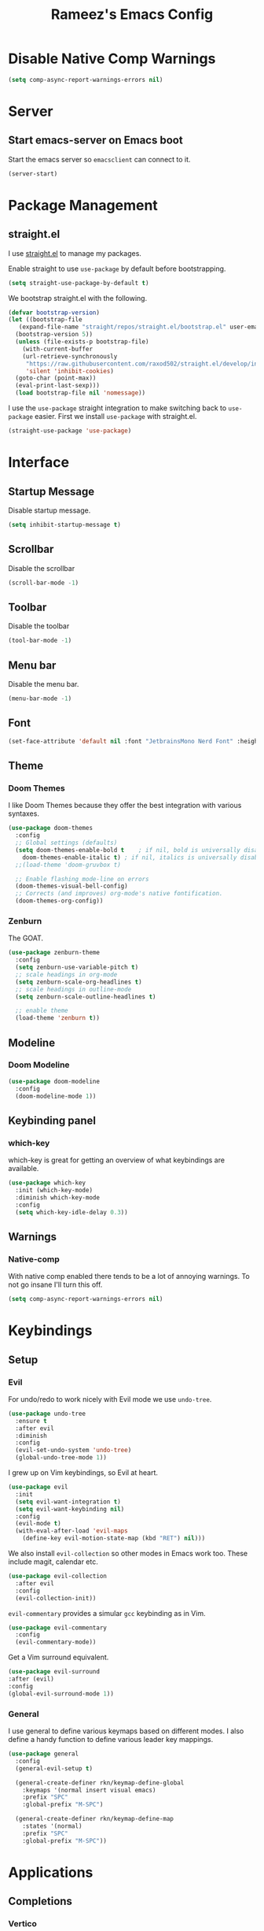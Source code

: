 #+TITLE: Rameez's Emacs Config
#+PROPERTY: header-args:emacs-lisp :tangle ~/.config/dotfiles/modules/editors/emacs/config/init.el

* Disable Native Comp Warnings
#+begin_src emacs-lisp
  (setq comp-async-report-warnings-errors nil)
#+end_src
* Server
** Start emacs-server on Emacs boot
Start the emacs server so ~emacsclient~ can connect to it.
#+begin_src emacs-lisp
  (server-start)
#+end_src
* Package Management
** straight.el
I use [[https://github.com/raxod502/straight.el][straight.el]] to manage my packages.

Enable straight to use =use-package= by default before bootstrapping.
#+begin_src emacs-lisp
  (setq straight-use-package-by-default t)
#+end_src

We bootstrap straight.el with the following.
#+begin_src emacs-lisp
  (defvar bootstrap-version)
  (let ((bootstrap-file
	 (expand-file-name "straight/repos/straight.el/bootstrap.el" user-emacs-directory))
	(bootstrap-version 5))
    (unless (file-exists-p bootstrap-file)
      (with-current-buffer
	  (url-retrieve-synchronously
	   "https://raw.githubusercontent.com/raxod502/straight.el/develop/install.el"
	   'silent 'inhibit-cookies)
	(goto-char (point-max))
	(eval-print-last-sexp)))
    (load bootstrap-file nil 'nomessage))
#+end_src

I use the =use-package= straight integration to make switching back to =use-package= easier. First we install =use-package= with straight.el.
#+begin_src emacs-lisp
  (straight-use-package 'use-package)
#+end_src
* Interface
** Startup Message
Disable startup message.
#+begin_src emacs-lisp
  (setq inhibit-startup-message t)
#+end_src
** Scrollbar
Disable the scrollbar
#+begin_src emacs-lisp
  (scroll-bar-mode -1)
#+end_src
** Toolbar
Disable the toolbar
#+begin_src emacs-lisp
  (tool-bar-mode -1)
#+end_src
** Menu bar
Disable the menu bar.
#+begin_src emacs-lisp
  (menu-bar-mode -1)
#+end_src
** Font
#+begin_src emacs-lisp
  (set-face-attribute 'default nil :font "JetbrainsMono Nerd Font" :height 160)
#+end_src
** Theme
*** Doom Themes
I like Doom Themes because they offer the best integration with various syntaxes.
#+begin_src emacs-lisp
  (use-package doom-themes
    :config
    ;; Global settings (defaults)
    (setq doom-themes-enable-bold t    ; if nil, bold is universally disabled
	  doom-themes-enable-italic t) ; if nil, italics is universally disabled
    ;;(load-theme 'doom-gruvbox t)
  
    ;; Enable flashing mode-line on errors
    (doom-themes-visual-bell-config)
    ;; Corrects (and improves) org-mode's native fontification.
    (doom-themes-org-config))
#+end_src
*** Zenburn
The GOAT.
#+begin_src emacs-lisp
  (use-package zenburn-theme
    :config
    (setq zenburn-use-variable-pitch t)
    ;; scale headings in org-mode
    (setq zenburn-scale-org-headlines t)
    ;; scale headings in outline-mode
    (setq zenburn-scale-outline-headlines t)
  
    ;; enable theme
    (load-theme 'zenburn t))
#+end_src
** Modeline
*** Doom Modeline
#+begin_src emacs-lisp
  (use-package doom-modeline
    :config
    (doom-modeline-mode 1))
#+end_src
** Keybinding panel
*** which-key
which-key is great for getting an overview of what keybindings are available.
#+begin_src emacs-lisp
  (use-package which-key
    :init (which-key-mode)
    :diminish which-key-mode
    :config
    (setq which-key-idle-delay 0.3))
#+end_src
** Warnings
*** Native-comp
With native comp enabled there tends to be a lot of annoying warnings. To not go insane I'll turn this off.
#+begin_src emacs-lisp
  (setq comp-async-report-warnings-errors nil)
#+end_src

* Keybindings
** Setup
*** Evil
For undo/redo to work nicely with Evil mode we use =undo-tree=.
#+begin_src emacs-lisp
  (use-package undo-tree
    :ensure t
    :after evil
    :diminish
    :config
    (evil-set-undo-system 'undo-tree)
    (global-undo-tree-mode 1))   
#+end_src
    
I grew up on Vim keybindings, so Evil at heart.
#+begin_src emacs-lisp
  (use-package evil
    :init
    (setq evil-want-integration t)
    (setq evil-want-keybinding nil)
    :config
    (evil-mode t)
    (with-eval-after-load 'evil-maps
      (define-key evil-motion-state-map (kbd "RET") nil)))
#+end_src

We also install =evil-collection= so other modes in Emacs work too. These include magit, calendar etc.
#+begin_src emacs-lisp
  (use-package evil-collection
    :after evil
    :config
    (evil-collection-init))
#+end_src

=evil-commentary= provides a simular =gcc= keybinding as in Vim.
#+begin_src emacs-lisp
  (use-package evil-commentary
    :config
    (evil-commentary-mode))
#+end_src

Get a Vim surround equivalent.
#+begin_src emacs-lisp
  (use-package evil-surround
  :after (evil)
  :config
  (global-evil-surround-mode 1))
#+end_src

*** General
I use general to define various keymaps based on different modes. I also define a handy function to define various leader key mappings.

#+begin_src emacs-lisp
  (use-package general
    :config
    (general-evil-setup t)
  
    (general-create-definer rkn/keymap-define-global
      :keymaps '(normal insert visual emacs)
      :prefix "SPC"
      :global-prefix "M-SPC")
  
    (general-create-definer rkn/keymap-define-map
      :states '(normal)
      :prefix "SPC"
      :global-prefix "M-SPC"))
#+end_src
* Applications
** Completions
*** Vertico
Use a lightweight completion engine such as vertico.
#+begin_src emacs-lisp
  (use-package vertico
    :init
    (vertico-mode)
  
    ;; Wrap around list
    (setq vertico-cycle t)
    )
#+end_src
*** Orderless
Combine vertico with orderless for better completion typing. Typing a =SPC= after a completion narrows down a list some more.
#+begin_src emacs-lisp
  (use-package orderless
    :init
    (setq completion-styles '(orderless)
	  completion-category-defaults nil
	  completion-category-overrides '((file (styles . (partial-completion))))))
#+end_src
*** Save History
This puts your last used command/completion to the top of the list.
#+begin_src emacs-lisp
  (use-package savehist
    :init
    (savehist-mode))
#+end_src
*** Consult
Consult provides some extra completion for built-in emacs functions.
#+begin_src emacs-lisp
  (use-package consult)
#+end_src
*** Company
Company is a text completion framework for Emacs. It stands for "COMplete ANYthing".
#+begin_src emacs-lisp
  (use-package company
    :config
    (global-company-mode))
#+end_src
** Spell Checking
*** aspell
Set ispell to use the aspell binary.
#+begin_src emacs-lisp
  (setq ispell-program-name "aspell")
#+end_src
** Syntax Checking
*** Flycheck
#+begin_src emacs-lisp
  (use-package flycheck
    :ensure t
    :init (global-flycheck-mode))
#+end_src
** Projects
*** Projectile
For jumping between git projects quickly.
#+begin_src emacs-lisp
  (use-package projectile
    :diminish projectile-mode
    :config
    (projectile-mode))
#+end_src
** VCS
*** Git
**** Magit
#+begin_src emacs-lisp
  (use-package magit)
#+end_src
**** GPG
Allow emacs to ask for GPG password.
#+begin_src emacs-lisp
  (setq epa-pinentry-mode 'loopback)
#+end_src
* Languages
** Clojure
*** Clojure-Mode
#+begin_src emacs-lisp
  (use-package clojure-mode
    :after (flycheck-clj-kondo)
    :ensure t
    :config
    (require 'flycheck-clj-kondo))
#+end_src
*** clj-kondo
#+begin_src emacs-lisp
  (use-package flycheck-clj-kondo)
#+end_src
*** Cider
#+begin_src emacs-lisp
  (use-package cider)
#+end_src
*** clj-refactor
#+begin_src emacs-lisp
  (use-package clj-refactor
    :ensure t
    :init
    (add-hook 'clojure-mode-hook 'clj-refactor-mode)
    :diminish clj-refactor-mode)
#+end_src
*** rainbow-delimiters
#+begin_src emacs-lisp
  (use-package rainbow-delimiters
    :ensure t
    :init
    (add-hook 'clojure-mode-hook 'rainbow-delimiters-mode)
    :diminish rainbow-delimiters-mode)
#+end_src
*** lispyville
#+begin_src emacs-lisp
  (use-package lispyville
    :after (org)
    :init
    (general-add-hook '(emacs-lisp-mode-hook lisp-mode-hook clojure-mode-hook) #'lispyville-mode)
    :config
    (lispyville-set-key-theme '(operators c-w additional)))
#+end_src
** Nix
#+begin_src emacs-lisp
  (use-package nix-mode
    :mode "\\.nix\\'"
    :config
    (setq nix-nixfmt-bin "/home/rameezk/.nix-profile/bin/nixfmt"))
#+end_src

** Org
*** Org-Mode
I use org-mode for managing this config and for tending to my Digital Garden.
#+begin_src emacs-lisp
  (use-package org)
#+end_src
*** Better org-mode bullets
I use =org-superstar= to make a bullets and sections look less ugly.
#+begin_src emacs-lisp
  (use-package org-superstar
    :after (org)
    :config
    (setq org-superstar-leading-bullet ?\s
	  org-superstar-leading-fallback ?\s
	  org-hide-leading-stars nil
	  org-superstar-todo-bullet-alist
	  '(("TODO" . 9744)
	    ("[ ]"  . 9744)
	    ("DONE" . 9745)
	    ("[X]"  . 9745)))
    :hook
    (org-mode . (lambda () (org-superstar-mode 1))))
#+end_src

*** Org-Roam
My Digital Garden (or second brain, if you will) is powered by org-roam.
#+begin_src emacs-lisp
  (use-package org-roam
    :after (org)
    :hook 
    (after-init . org-roam-mode)
    :custom
    (org-roam-directory "~/Dropbox/DigitalGarden")
    :config
    (setq org-roam-graph-exclude-matcher '("inbox")))
#+end_src

A nice function that uses consult to search through all notes.
#+begin_src emacs-lisp
  (defun rkn/org-roam-rg-search ()
    "Search org-roam directory using consult-ripgrep. With live-preview."
    (interactive)
    (let ((consult-ripgrep-command "rg --null --ignore-case --type org --line-buffered --color=always --max-columns=500 --no-heading --line-number . -e ARG OPTS"))
      (consult-ripgrep org-roam-directory)))
#+end_src
**** Capture Templates
***** Dailies
I use the dailies feature of org-roam to capture quick, journal like entries.
#+begin_src emacs-lisp
  (setq org-roam-dailies-capture-templates
	'(("d"
	   "daily"
	   plain
	   (function org-roam-capture--get-point)
	   "** %<%H:%M> %?"
	   :file-name "daily/%<%Y-%m-%d>"
	   :head "#+TITLE: Daily - %<%A %Y-%m-%d>\n\n* %<%A> %<%Y-%m-%d>")))
#+end_src
*** Headings Startup Visibility
Sometimes my org file are too long and I’d like to open them with headings collapsed.
#+begin_src emacs-lisp
  (setq org-startup-folded t)
#+end_src
*** Spell checking
Enable spell checking in org-mode.
#+begin_src emacs-lisp
  (add-hook 'org-mode-hook 'flyspell-mode)
#+end_src
*** Fix stupid bookmark-fontify
Sometimes my org-capture's would have an ugly coloring.
#+begin_src emacs-lisp
  (setq bookmark-fontify nil)
#+end_src
*** Centre org-mode for a nice writing experience
I use Olivetti for this
#+begin_src emacs-lisp
  (use-package olivetti)
#+end_src
*** Allow the enter key to follow links
The below variable needs to be in order to allow for =RET= to follow a link. If you are using Evil (like I am) you also need to unbind =RET= from Evil. This shouldn't matter since =RET= is not bound to anything useful anyway.
#+begin_src emacs-lisp
  (setq org-return-follows-link t)
#+end_src
*** Turn on indent mode everywhere
#+begin_src emacs-lisp
  (setq org-startup-indented t)
#+end_src

*** Babel
**** Tangling
***** Languages to tangle
      In order to tangle certain languages we code blocks we need to define the following:
      #+begin_src emacs-lisp
	(org-babel-do-load-languages
	 'org-babel-load-languages
	 '((emacs-lisp . t)))
      #+end_src

***** Auto-tangling
      To enable auto-tangling on save we define a custom function.
      #+begin_src emacs-lisp
	(defun rkn/org-babel-tangle-dont-ask ()
	  (when (string-equal (buffer-file-name) (expand-file-name "~/.config/dotfiles/modules/editors/emacs/config/emacs.org"))
	    (let ((org-confirm-babel-evaluate nil))
	      (org-babel-tangle))))
      #+end_src

      We then invoke this function as an =org-mode-hook=.
      #+begin_src emacs-lisp
	(add-hook 'org-mode-hook (lambda () (add-hook 'after-save-hook #'rkn/org-babel-tangle-dont-ask
						      'run-at-end 'only-in-org-mode)))
      #+end_src
** Docker
#+begin_src emacs-lisp
  (use-package dockerfile-mode
    :mode "Dockerfile\\'")
#+end_src
** Yaml
#+begin_src emacs-lisp
  (use-package yaml-mode
    :mode "\\.(yml|yaml)\\'")
#+end_src
* Custom Keymaps
** Keymaps
*** Global
**** File
Handy keymaps for handling files.
#+begin_src emacs-lisp
  (defun rkn/reload-emacs-config()
    (interactive)
    (load-file user-init-file))
  
  (rkn/keymap-define-global
    ;; grep current file quickly
    "/" 'consult-line
  
    "f" '(:ignore t :which-key "file")
    "f f" 'find-file
    "f d" '(:ignore t :which-key "dot")
    "f d e" '((lambda() (interactive)(find-file "~/.config/dotfiles/modules/editors/emacs/config/emacs.org")) :which-key "dot-edit")
    "f d i" '((lambda() (interactive)(find-file user-init-file)) :which-key "dot-edit")
    "f d r" '((lambda() (interactive)(rkn/reload-emacs-config)) :which-key "reload-emacs-config")
    "f d R" '((lambda() (interactive)(shell-command "dot rebuild")(rkn/reload-emacs-config)) :which-key "reload-dotfiles"))
#+end_src
**** Git
Git operations
#+begin_src emacs-lisp
  (rkn/keymap-define-global
    ;; grep current file quickly
    "g" '(:ignore t :which-key "git")
    "g g" 'magit-status)
#+end_src
**** Projects
Handing switching between projects, finding files in projects etc.
#+begin_src emacs-lisp
  (rkn/keymap-define-global
    ;; grep current file quickly
    "p" '(:ignore t :which-key "project")
    "p p" 'projectile-switch-project
    "SPC" 'projectile-find-file)
#+end_src
**** Buffers
Quick keybindings for dealing with buffers.
#+begin_src emacs-lisp
  (rkn/keymap-define-global
    "b" '(:ignore t :which-key "buffer")
    "bb" 'consult-buffer)
#+end_src
**** Notes
Dealing with notes. This includes org-roam only for now.
#+begin_src emacs-lisp
  (rkn/keymap-define-global
    "n" '(:ignore t :which-key "note")
    "nr" '(:ignore t :which-key "roam")
    "nrf" 'org-roam-find-file
    "nri" 'org-roam-insert
    "nrd" 'org-roam-dailies-capture-today
    "nrD" 'org-roam-dailies-find-today
    "nrs" 'rkn/org-roam-rg-search)
#+end_src
**** Company
#+begin_src emacs-lisp
  (general-define-key
   "C-SPC" 'company-complete)
#+end_src
*** Org-Mode
#+begin_src emacs-lisp
  (rkn/keymap-define-map
    :keymaps 'org-mode-map 
    "m" '(:ignore t :which-key "org")
    "m SPC" 'consult-outline
    "m c" '(:ignore t :which-key "clock")
    "m c i" 'org-clock-in
    "m c o" 'org-clock-out)
#+end_src
*** Nix-Mode
#+begin_src emacs-lisp
  (rkn/keymap-define-map
    :keymaps 'nix-mode-map 
    "m" '(:ignore t :which-key "nix")
    "m f" 'nix-format-buffer)
#+end_src
*** Clojure-Mode
#+begin_src emacs-lisp
  (rkn/keymap-define-map
    :keymaps 'clojure-mode-map 
    "m" '(:ignore t :which-key "clojure")
    ;; cider
    "m c" '(:ignore t :which-key "cider")
    "m c c" 'cider-connect-clj
    "m e" '(:ignore t :which-key "eval")
    "m e e" 'cider-eval-last-sexp
    "m e c" 'cider-eval-defun-to-comment)
#+end_src

